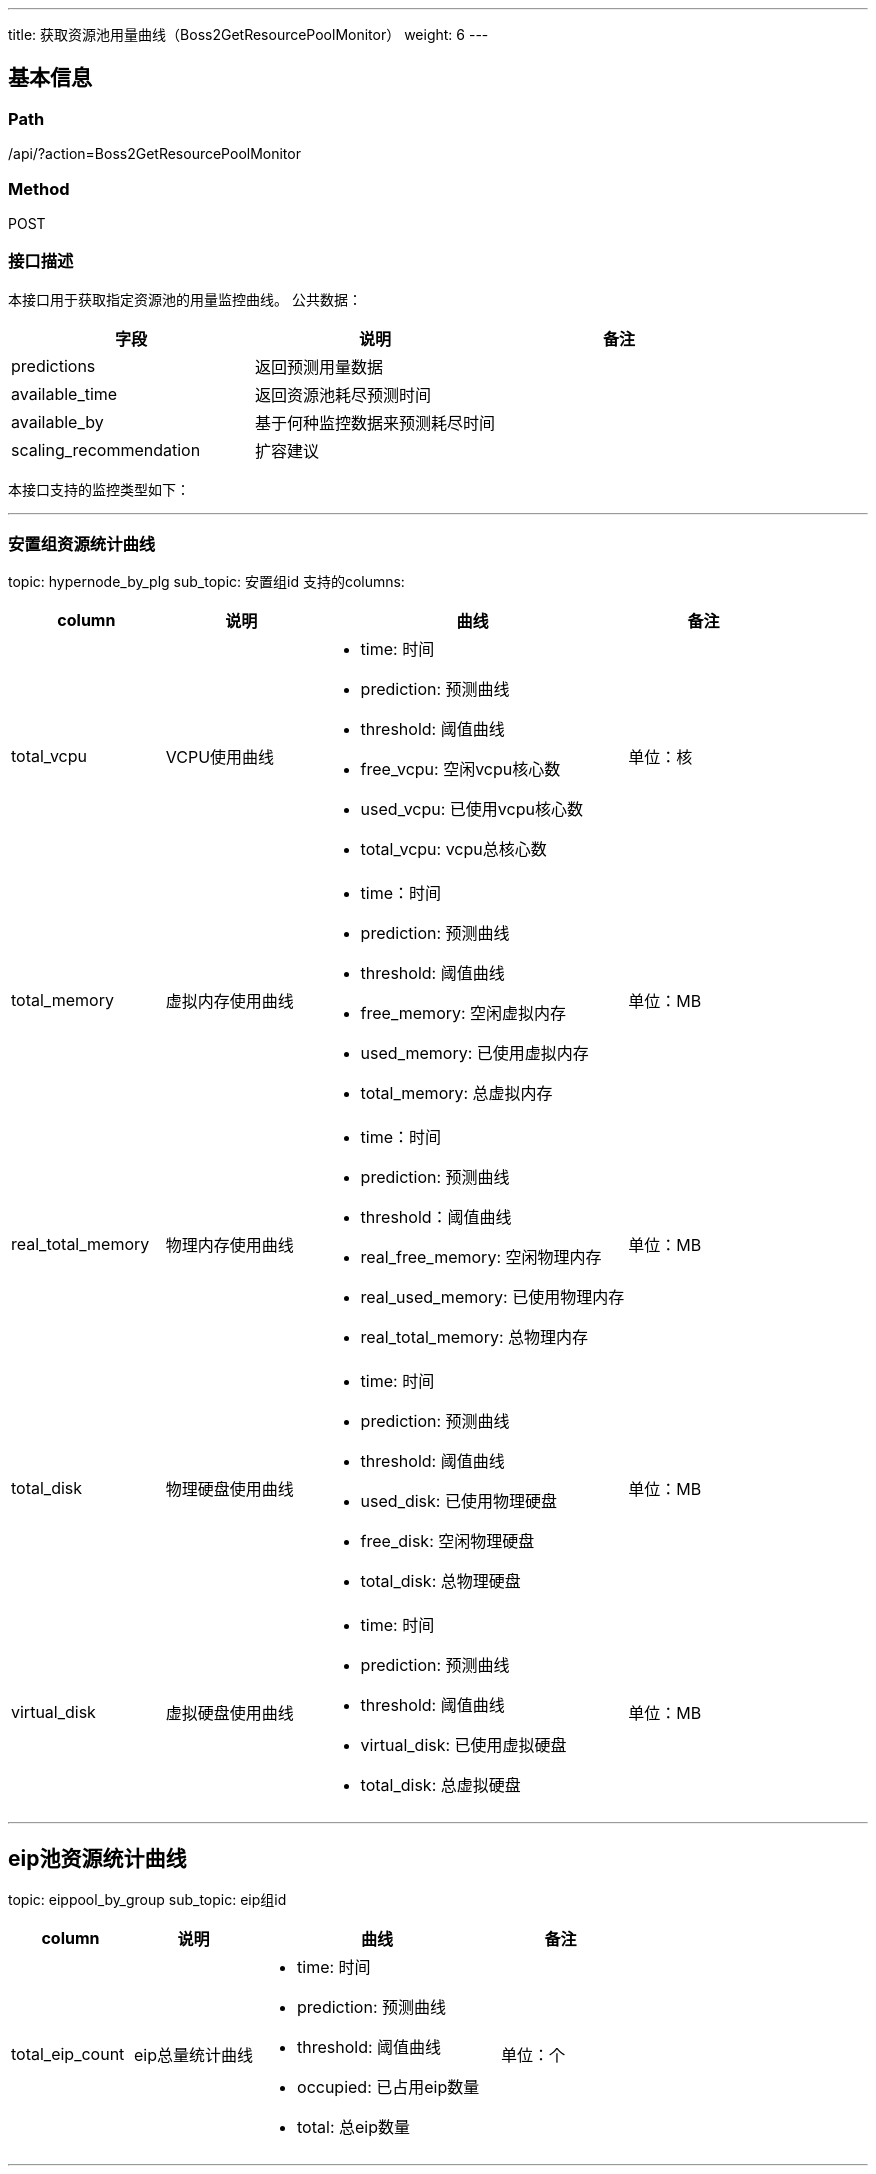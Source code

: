 ---
title: 获取资源池用量曲线（Boss2GetResourcePoolMonitor）
weight: 6
---

== 基本信息

=== Path
/api/?action=Boss2GetResourcePoolMonitor

=== Method
POST

=== 接口描述
本接口用于获取指定资源池的用量监控曲线。
公共数据：

|===
| 字段 | 说明 | 备注

| predictions
| 返回预测用量数据
|

| available_time
| 返回资源池耗尽预测时间
|

| available_by
| 基于何种监控数据来预测耗尽时间
|

| scaling_recommendation
| 扩容建议
|
|===

本接口支持的监控类型如下：

'''

=== 安置组资源统计曲线

topic: hypernode_by_plg
sub_topic: 安置组id
支持的columns:

[cols="2,2,4,2", options="header"]
|===
| column | 说明 | 曲线 | 备注

| total_vcpu
| VCPU使用曲线
a|

* time: 时间
* prediction: 预测曲线
* threshold: 阈值曲线
* free_vcpu: 空闲vcpu核心数
* used_vcpu: 已使用vcpu核心数
* total_vcpu: vcpu总核心数
| 单位：核

| total_memory
| 虚拟内存使用曲线
a|

* time：时间
* prediction: 预测曲线
* threshold: 阈值曲线
* free_memory: 空闲虚拟内存
* used_memory: 已使用虚拟内存
* total_memory: 总虚拟内存
| 单位：MB

| real_total_memory
| 物理内存使用曲线
a|

* time：时间
* prediction: 预测曲线
* threshold：阈值曲线
* real_free_memory: 空闲物理内存
* real_used_memory: 已使用物理内存
* real_total_memory: 总物理内存
| 单位：MB

| total_disk
| 物理硬盘使用曲线
a|

* time: 时间
* prediction: 预测曲线
* threshold: 阈值曲线
* used_disk: 已使用物理硬盘
* free_disk: 空闲物理硬盘
* total_disk: 总物理硬盘
| 单位：MB

| virtual_disk
| 虚拟硬盘使用曲线
a|

* time: 时间
* prediction: 预测曲线
* threshold: 阈值曲线
* virtual_disk: 已使用虚拟硬盘
* total_disk:  总虚拟硬盘
| 单位：MB
|===

'''

== eip池资源统计曲线

topic: eippool_by_group
sub_topic: eip组id

[cols="2,2,4,2", options="header"]
|===
| column | 说明 | 曲线 | 备注

| total_eip_count
| eip总量统计曲线
a|

* time: 时间
* prediction: 预测曲线
* threshold: 阈值曲线
* occupied: 已占用eip数量
* total: 总eip数量
| 单位：个
|===

'''

=== ZONE资源统计曲线

topic: hypernode_by_zone
sub_topic: 无
支持的columns:

[cols="2,2,4,2", options="header"]
|===
| column | 说明 | 曲线 | 备注

| total_vcpu
| VCPU使用曲线
a|

* time: 时间
* prediction: 预测曲线
* threshold: 阈值曲线
* free_vcpu: 空闲vcpu核心数
* used_vcpu: 已使用vcpu核心数
* total_vcpu: vcpu总核心数
| 单位：核

| total_memory
| 虚拟内存使用曲线
a|

* time：时间
* prediction: 预测曲线
* threshold: 阈值曲线
* free_memory: 空闲虚拟内存
* used_memory: 已使用虚拟内存
* total_memory: 总虚拟内存
| 单位：MB

| real_total_memory
| 物理内存使用曲线
a|

* time：时间
* prediction: 预测曲线
* threshold：阈值曲线
* real_free_memory: 空闲物理内存
* real_used_memory: 已使用物理内存
* real_total_memory: 总物理内存
| 单位：MB

| total_disk
| 物理硬盘使用曲线
a|

* time: 时间
* prediction: 预测曲线
* threshold: 阈值曲线
* used_disk: 已使用物理硬盘
* free_disk: 空闲物理硬盘
* total_disk: 总物理硬盘
| 单位：MB

| virtual_disk
| 虚拟硬盘使用曲线
a|

* time: 时间
* prediction: 预测曲线
* threshold: 阈值曲线
* virtual_disk: 已使用虚拟硬盘
* total_disk:  总虚拟硬盘
| 单位：MB
|===

操作日志统计曲线
topic: job_status_by_region

[cols="2,2,4,2", options="header"]
|===
| column | 说明 | 曲线 | 备注

| total_job_status_count
| 操作日志统计曲线
a|

* time: 时间
* successful: 成功数量
* failed: 失败数量
* done with failure: 部分失败数量
| 单位：个
|===

####


== 请求参数

*Headers*

[cols="3*", options="header"]

|===
| 参数名称 | 参数值 | 是否必须

| Content-Type
| application/json
| 是
|===

*Body*

[,javascript]
----
{
    "action": "Boss2GetResourcePoolMonitor",
    
    "zone": "test",   // [必须]指定zone id
    "topic": "eippool_by_group",  // [必须]指定监控的topic
    "sub_topic": "eipg-00000000",   // 指定子topic
    "columns": ["total_eip_count"],  // 可指定对应topic下的监控曲线
    
    "start_time": "2020-11-25T00:00:00Z",  // 指定监控开始时间
    "end_time": "2020-11-30T00:00:00Z",  // 指定监控结束时间
    "predict_days": 5  // 可指定预测未来多少天的监控走势，如不指定，将不会进行预测
}

----

== 返回数据

[,javascript]
----
{
   "total_eip_count": [
      {
         "name": "time",
         "data": [
            1606320000,
            1606406400,
            1606492800,
            1606579200,
            1606665600,
            1606665600,
            1606665600,
            1606752000,
            1606838400,
            1606924800,
            1607011200,
            1607097600
         ]
      },
      {
         "name": "occupied",
         "data": [
            224,
            226,
            229,
            207,
            232,
            235,
            232
         ]
      },
      {
         "name": "total",
         "data": [
            243,
            243,
            243,
            243,
            243,
            243,
            243,
            243,
            243,
            243,
            243,
            243,
            243
         ]
      },
      {
         "name": "prediction",
         "data": [
            null,
            null,
            null,
            null,
            null,
            null,
            232,
            234,
            236,
            238,
            240,
            242
         ]
      },
      {
         "name": "threshold",
         "data": [
            218,
            218,
            218,
            218,
            218,
            218,
            218,
            218,
            218,
            218,
            218,
            218
         ]
      }
   ],
   "predictions": {
      "total_eip_count": {
         "max_value": 241,
         "threshold_value": 216,
         "first_value": 124,
         "last_value": 124,
         "avg_incremental": 0,
         "available_days": 999999
      }
   },
   "available_time": 15,
   "available_by": "total_eip_count",
   "scaling_recommendation": {
      "type": "eip",
      "specification": null,
      "predict_days": 90,
      "scaling_count": 78
   },
   "ret_code": 0,
   "action": "Boss2GetResourcePoolMonitorResponse"
}
----
